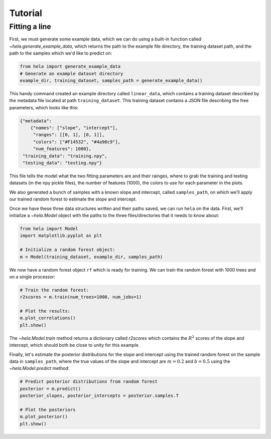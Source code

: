Tutorial
========

Fitting a line
--------------

First, we must generate some example data, which we can do using a built-in
function called `~hela.generate_example_data`, which returns the path to the
example file directory, the training dataset path, and the path to the samples
which we'd like to predict on:

.. code-block:: python

    from hela import generate_example_data
    # Generate an example dataset directory
    example_dir, training_dataset, samples_path = generate_example_data()

This handy command created an example directory called ``linear_data``,
which contains a training dataset described by the metadata file located at path
``training_dataset``. This training dataset contains a JSON file describing the
free parameters, which looks like this:

.. code-block:: python

    {"metadata":
        {"names": ["slope", "intercept"],
         "ranges": [[0, 1], [0, 1]],
         "colors": ["#F14532", "#4a98c9"],
         "num_features": 1000},
     "training_data": "training.npy",
     "testing_data": "testing.npy"}

This file tells the model what the two fitting parameters are and their rainges,
where to grab the training and testing datasets (in the npy pickle files), the
number of features (1000), the colors to use for each parameter in the plots.

We also generated a bunch of samples with a known slope and intercept, called
``samples_path``, on which we'll apply our trained random forest to estimate
the slope and intercept.

Once we have these three data structures written and their paths saved, we can
run ``hela`` on the data. First, we'll initialize a `~hela.Model` object
with the paths to the three files/directories that it needs to know about:

.. code-block:: python

    from hela import Model
    import matplotlib.pyplot as plt

    # Initialize a random forest object:
    m = Model(training_dataset, example_dir, samples_path)

We now have a random forest object ``rf`` which is ready for training. We can
train the random forest with 1000 trees and on a single processor:

.. code-block:: python

    # Train the random forest:
    r2scores = m.train(num_trees=1000, num_jobs=1)

    # Plot the results:
    m.plot_correlations()
    plt.show()

.. plot::

    from hela import generate_example_data
    # Generate an example dataset directory
    example_dir, training_dataset, samples_path = generate_example_data()

    from hela import Model
    import matplotlib.pyplot as plt

    # Initialize a random forest object:
    m = Model(training_dataset, example_dir, samples_path)

    # Train the random forest:
    r2scores = m.train(num_trees=1000, num_jobs=1)
    m.plot_correlations()
    plt.show()

The `~hela.Model.train` method returns a dictionary called `r2scores`
which contains the :math:`R^2` scores of the slope and intercept, which should
both be close to unity for this example.

Finally, let's estimate the posterior distributions for the slope and intercept
using the trained random forest on the sample data in ``samples_path``, where
the true values of the slope and intercept are :math:`m=0.2` and :math:`b=0.5`
using the `~hela.Model.predict` method:

.. code-block:: python

    # Predict posterior distributions from random forest
    posterior = m.predict()
    posterior_slopes, posterior_intercepts = posterior.samples.T

    # Plot the posteriors
    m.plot_posterior()
    plt.show()

.. plot::

    from hela import generate_example_data
    # Generate an example dataset directory
    example_dir, training_dataset, samples_path = generate_example_data()

    from hela import Model
    import matplotlib.pyplot as plt

    # Initialize a random forest object:
    m = Model(training_dataset, example_dir, samples_path)

    # Predict posterior distributions from random forest
    posterior = m.predict()
    posterior_slopes, posterior_intercepts = posterior.samples.T
    m.plot_posterior()
    plt.tight_layout()
    plt.show()

